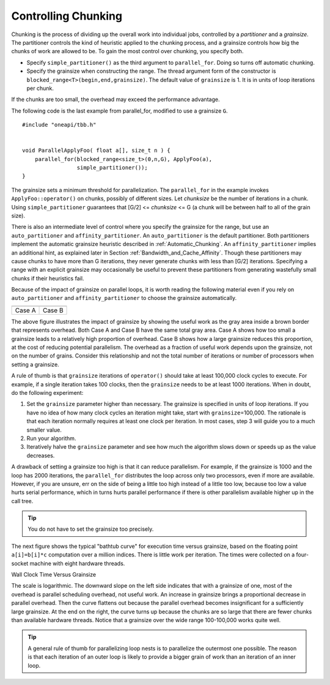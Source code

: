 .. _Controlling_Chunking:

Controlling Chunking
====================


Chunking is the process of dividing up the overall work into individual jobs,
controlled by a *partitioner* and a *grainsize*. The partitioner controls
the kind of heuristic applied to the chunking process, and a grainsize
controls how big the chunks of work are allowed to be. To gain the most control
over chunking, you specify both.


-  Specify ``simple_partitioner()`` as the third argument to
   ``parallel_for``. Doing so turns off automatic chunking.


-  Specify the grainsize when constructing the range. The thread
   argument form of the constructor is
   ``blocked_range<T>(begin,end,grainsize)``. The default value of
   ``grainsize`` is 1. It is in units of loop iterations per chunk.


If the chunks are too small, the overhead may exceed the performance
advantage.


The following code is the last example from parallel_for, modified to
use a grainsize ``G``.


::


   #include "oneapi/tbb.h"
    

   void ParallelApplyFoo( float a[], size_t n ) {
       parallel_for(blocked_range<size_t>(0,n,G), ApplyFoo(a),
                    simple_partitioner());
   }


The grainsize sets a minimum threshold for parallelization. The
``parallel_for`` in the example invokes ``ApplyFoo::operator()`` on
chunks, possibly of different sizes. Let *chunksize* be the number of
iterations in a chunk. Using ``simple_partitioner`` guarantees that
[G/2] <= *chunksize* <= G (a chunk will be between half to all of the
grain size).


There is also an intermediate level of control where you specify the
grainsize for the range, but use an ``auto_partitioner`` and
``affinity_partitioner``. An ``auto_partitioner`` is the default
partitioner. Both partitioners implement the automatic grainsize
heuristic described in :ref:`Automatic_Chunking`. An
``affinity_partitioner`` implies an additional hint, as explained later
in Section :ref:`Bandwidth_and_Cache_Affinity`. Though these partitioners
may cause chunks to have more than G iterations, they never generate
chunks with less than [G/2] iterations. Specifying a range with an
explicit grainsize may occasionally be useful to prevent these
partitioners from generating wastefully small chunks if their heuristics
fail.


Because of the impact of grainsize on parallel loops, it is worth
reading the following material even if you rely on ``auto_partitioner``
and ``affinity_partitioner`` to choose the grainsize automatically.


.. container:: tablenoborder


   .. list-table::
      :header-rows: 1

      * -     |image0|
        -     |image1|
      * -     Case A
        -     Case B




The above figure illustrates the impact of grainsize by showing the
useful work as the gray area inside a brown border that represents
overhead. Both Case A and Case B have the same total gray area. Case A
shows how too small a grainsize leads to a relatively high proportion of
overhead. Case B shows how a large grainsize reduces this proportion, at
the cost of reducing potential parallelism. The overhead as a fraction
of useful work depends upon the grainsize, not on the number of grains.
Consider this relationship and not the total number of iterations or
number of processors when setting a grainsize.


A rule of thumb is that ``grainsize`` iterations of ``operator()``
should take at least 100,000 clock cycles to execute. For example, if a
single iteration takes 100 clocks, then the ``grainsize`` needs to be at
least 1000 iterations. When in doubt, do the following experiment:


#. Set the ``grainsize`` parameter higher than necessary. The grainsize
   is specified in units of loop iterations. If you have no idea of how
   many clock cycles an iteration might take, start with
   ``grainsize``\ =100,000. The rationale is that each iteration
   normally requires at least one clock per iteration. In most cases,
   step 3 will guide you to a much smaller value.


#. Run your algorithm.


#. Iteratively halve the ``grainsize`` parameter and see how much the
   algorithm slows down or speeds up as the value decreases.


A drawback of setting a grainsize too high is that it can reduce
parallelism. For example, if the grainsize is 1000 and the loop has 2000
iterations, the ``parallel_for`` distributes the loop across only two
processors, even if more are available. However, if you are unsure, err
on the side of being a little too high instead of a little too low,
because too low a value hurts serial performance, which in turns hurts
parallel performance if there is other parallelism available higher up
in the call tree.


.. tip::
   You do not have to set the grainsize too precisely.


The next figure shows the typical "bathtub curve" for execution time
versus grainsize, based on the floating point ``a[i]=b[i]*c``
computation over a million indices. There is little work per iteration.
The times were collected on a four-socket machine with eight hardware
threads.


.. container:: fignone
   :name: fig2


   Wall Clock Time Versus Grainsize
   |image2|


The scale is logarithmic. The downward slope on the left side indicates
that with a grainsize of one, most of the overhead is parallel
scheduling overhead, not useful work. An increase in grainsize brings a
proportional decrease in parallel overhead. Then the curve flattens out
because the parallel overhead becomes insignificant for a sufficiently
large grainsize. At the end on the right, the curve turns up because the
chunks are so large that there are fewer chunks than available hardware
threads. Notice that a grainsize over the wide range 100-100,000 works
quite well.


.. tip::
   A general rule of thumb for parallelizing loop nests is to
   parallelize the outermost one possible. The reason is that each
   iteration of an outer loop is likely to provide a bigger grain of
   work than an iteration of an inner loop.



.. |image0| image:: Images/image002.jpg
   :width: 161px
   :height: 163px
.. |image1| image:: Images/image004.jpg
   :width: 157px
   :height: 144px
.. |image2| image:: Images/image006.jpg
   :width: 462px
   :height: 193px

